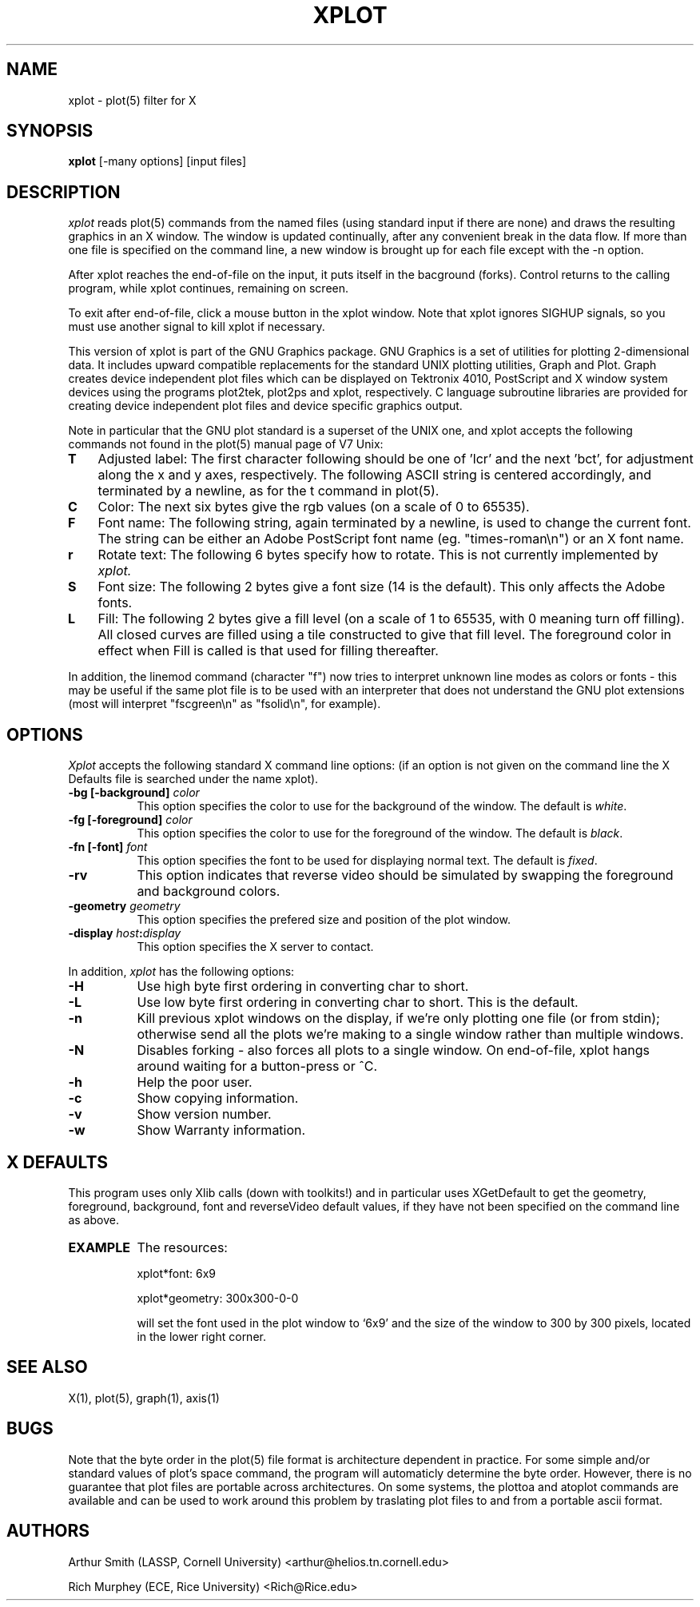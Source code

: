 .TH XPLOT 1 "1 October 1991" "X Version 11"
.SH NAME
xplot - plot(5) filter for X
.SH SYNOPSIS
.B xplot
[-many options] [input files]
.SH DESCRIPTION
.I xplot 
reads plot(5) commands from the named files (using standard
input if there are none) and draws the resulting graphics in an X window.
The window is updated continually, after any convenient break in
the data flow. If more than one file is specified on the command line,
a new window is brought up for each file except with the -n option.

After xplot reaches the end-of-file on the input, it puts itself in
the bacground (forks).  Control returns to the calling program, while
xplot continues, remaining on screen.

To exit after end-of-file, click a mouse button in the xplot window.
Note that xplot ignores SIGHUP signals, so you must use another signal to kill
xplot if necessary.

This version of xplot is part of the GNU Graphics package. GNU Graphics
is a set of utilities for plotting 2-dimensional data.
It includes upward compatible replacements for the standard UNIX
plotting utilities, Graph and Plot.  Graph creates device independent
plot files which can be displayed on Tektronix 4010, PostScript and X
window system devices using the programs plot2tek, plot2ps and xplot,
respectively.  C language subroutine libraries are provided for
creating device independent plot files and device specific graphics
output.

Note in particular that the GNU plot standard is a superset of
the UNIX one, and xplot accepts the following commands not found
in the plot(5) manual page of V7 Unix:
.PP
.TP 3
.B T
Adjusted label: The first character following should be one of 'lcr' and
the next 'bct', for adjustment along the x and y axes, respectively.
The following ASCII string is centered accordingly, and terminated
by a newline, as for the t command in plot(5).
.TP 3
.B C
Color: The next six bytes give the rgb values (on a scale of 0 to 65535).
.TP 3
.B F
Font name: The following string, again terminated by a newline, is
used to change the current font. The string can be either an Adobe
PostScript font name (eg. "times-roman\\n") or an X font name.
.TP 3
.B r
Rotate text: The following 6 bytes specify how to rotate. This
is not currently implemented by
.I xplot.
.TP 3
.B S
Font size: The following 2 bytes give a font size (14 is the default).
This only affects the Adobe fonts.
.TP 3
.B L
Fill: The following 2 bytes give a fill level (on a scale of 1
to 65535, with 0 meaning turn off filling). All closed curves are
filled using a tile constructed to give that fill level. The foreground
color in effect when Fill is called is that used for filling thereafter.
.PP
In addition, the linemod command (character "f") now tries to interpret
unknown line modes as colors or fonts - this may be useful if the
same plot file is to be used with an interpreter that does not
understand the GNU plot extensions (most will interpret "fscgreen\\n"
as "fsolid\\n", for example).

.SH OPTIONS
.I Xplot
accepts the following standard X command line options: (if an option
is not given on the command line the X Defaults file is searched
under the name xplot).
.PP
.TP 8
.B \-bg [-background] \fIcolor\fP
This option specifies the color to use for the background of the window.  
The default is \fIwhite\fP.
.TP 8
.B \-fg [-foreground] \fIcolor\fP
This option specifies the color to use for the foreground of the window.  
The default is \fIblack\fP.
.TP 8
.B \-fn [-font] \fIfont\fP
This option specifies the font to be used for displaying normal text.  The
default is \fIfixed\fP.
.TP 8
.B \-rv
This option indicates that reverse video should be simulated by swapping
the foreground and background colors.
.TP 8
.B \-geometry \fIgeometry\fP
This option specifies the prefered size and position of the plot window.
.TP 8
.B \-display \fIhost\fP:\fIdisplay\fP
This option specifies the X server to contact.
.PP
In addition,
.I xplot
has the following options:
.PP
.TP 8
.B \-H
Use high byte first ordering in converting char to short.
.TP 8
.B \-L
Use low byte first ordering in converting char to short. This
is the default.
.TP 8
.B \-n
Kill previous xplot windows on the display, if we're only plotting
one file (or from stdin); otherwise send all the plots we're making
to a single window rather than multiple windows.
.TP 8
.B \-N
Disables forking - also forces all plots to a single window. On
end-of-file, xplot hangs around waiting for a button-press or ^C.
.TP 8
.B \-h
Help the poor user.
.TP 8
.B \-c
Show copying information.
.TP 8
.B \-v
Show version number.
.TP 8
.B \-w
Show Warranty information.


.SH X DEFAULTS
This program uses only Xlib calls (down with toolkits!) and in 
particular uses XGetDefault to get the geometry, foreground, background,
font and reverseVideo default values, if they have not been
specified on the command line as above.
.PP
.TP 8
.B EXAMPLE
The resources:

xplot*font: 6x9

xplot*geometry: 300x300-0-0

will set the font used in the plot window to `6x9' and the size of the
window to 300 by 300 pixels, located in the lower right corner.
.SH "SEE ALSO"
X(1), plot(5), graph(1), axis(1)
.SH BUGS
Note that the byte order in the plot(5) file format is architecture
dependent in practice.  For some simple and/or standard values of
plot's space command, the program will automaticly determine the byte
order.  However, there is no guarantee that plot files are portable
across architectures.  On some systems, the plottoa and atoplot
commands are available and can be used to work around this problem by
traslating plot files to and from a portable ascii format.
.PP
.SH AUTHORS
Arthur Smith (LASSP, Cornell University) <arthur@helios.tn.cornell.edu>

Rich Murphey (ECE, Rice University) <Rich@Rice.edu>
